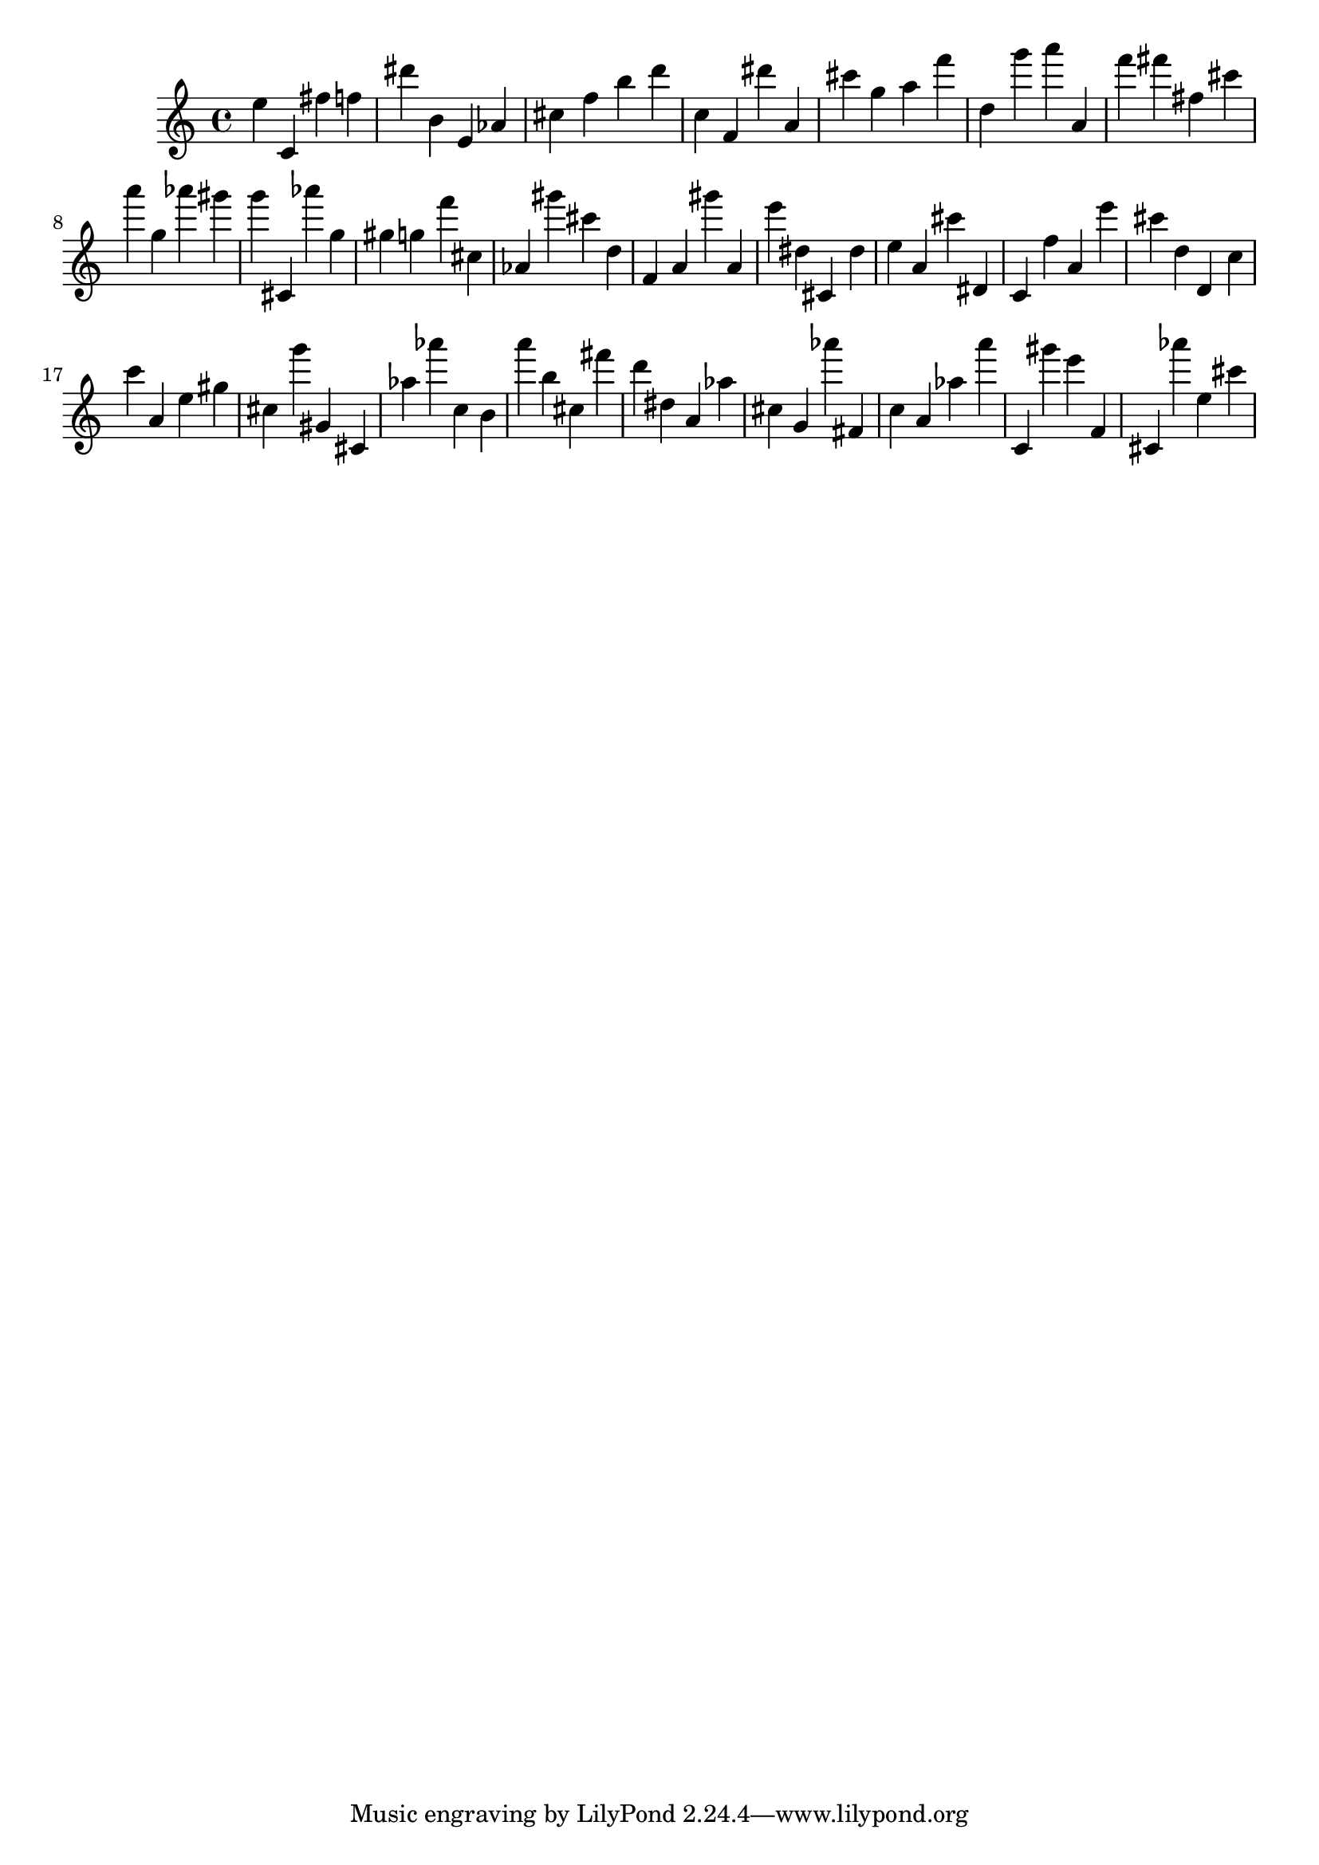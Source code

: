 \version "2.18.2"

\score {

{
\clef treble
e'' c' fis'' f'' dis''' b' e' as' cis'' f'' b'' d''' c'' f' dis''' a' cis''' g'' a'' f''' d'' g''' a''' a' f''' fis''' fis'' cis''' a''' g'' as''' gis''' g''' cis' as''' g'' gis'' g'' f''' cis'' as' gis''' cis''' d'' f' a' gis''' a' e''' dis'' cis' dis'' e'' a' cis''' dis' c' f'' a' e''' cis''' d'' d' c'' c''' a' e'' gis'' cis'' g''' gis' cis' as'' as''' c'' b' a''' b'' cis'' fis''' d''' dis'' a' as'' cis'' g' as''' fis' c'' a' as'' a''' c' gis''' e''' f' cis' as''' e'' cis''' 
}

 \midi { }
 \layout { }
}